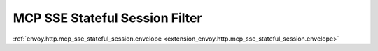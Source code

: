 
.. _config_http_filters_mcp_sse_stateful_session:

MCP SSE Stateful Session Filter
===============================

:ref:`envoy.http.mcp_sse_stateful_session.envelope <extension_envoy.http.mcp_sse_stateful_session.envelope>`